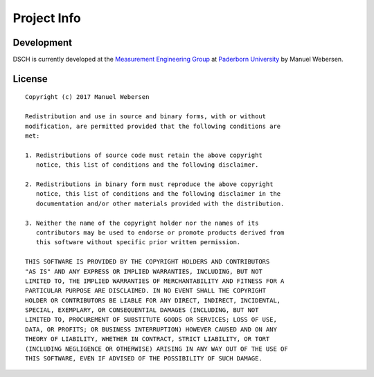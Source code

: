 Project Info
============

Development
-----------

DSCH is currently developed at the `Measurement Engineering Group <https://emt.uni-paderborn.de>`_ at `Paderborn University <https://uni-paderborn.de>`_ by Manuel Webersen.


License
-------

.. highlight:: none

::

    Copyright (c) 2017 Manuel Webersen

    Redistribution and use in source and binary forms, with or without
    modification, are permitted provided that the following conditions are
    met:

    1. Redistributions of source code must retain the above copyright
       notice, this list of conditions and the following disclaimer.

    2. Redistributions in binary form must reproduce the above copyright
       notice, this list of conditions and the following disclaimer in the
       documentation and/or other materials provided with the distribution.

    3. Neither the name of the copyright holder nor the names of its
       contributors may be used to endorse or promote products derived from
       this software without specific prior written permission.

    THIS SOFTWARE IS PROVIDED BY THE COPYRIGHT HOLDERS AND CONTRIBUTORS
    "AS IS" AND ANY EXPRESS OR IMPLIED WARRANTIES, INCLUDING, BUT NOT
    LIMITED TO, THE IMPLIED WARRANTIES OF MERCHANTABILITY AND FITNESS FOR A
    PARTICULAR PURPOSE ARE DISCLAIMED. IN NO EVENT SHALL THE COPYRIGHT
    HOLDER OR CONTRIBUTORS BE LIABLE FOR ANY DIRECT, INDIRECT, INCIDENTAL,
    SPECIAL, EXEMPLARY, OR CONSEQUENTIAL DAMAGES (INCLUDING, BUT NOT
    LIMITED TO, PROCUREMENT OF SUBSTITUTE GOODS OR SERVICES; LOSS OF USE,
    DATA, OR PROFITS; OR BUSINESS INTERRUPTION) HOWEVER CAUSED AND ON ANY
    THEORY OF LIABILITY, WHETHER IN CONTRACT, STRICT LIABILITY, OR TORT
    (INCLUDING NEGLIGENCE OR OTHERWISE) ARISING IN ANY WAY OUT OF THE USE OF
    THIS SOFTWARE, EVEN IF ADVISED OF THE POSSIBILITY OF SUCH DAMAGE.
